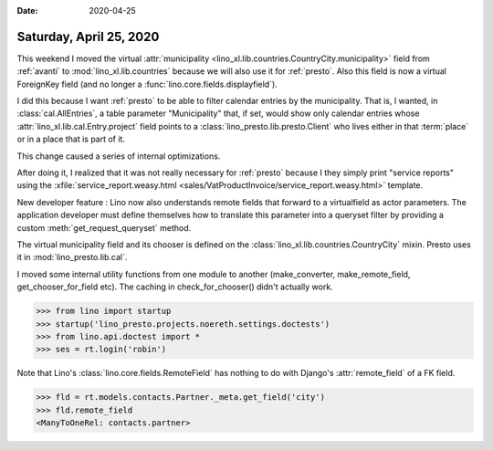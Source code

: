 :date: 2020-04-25

========================
Saturday, April 25, 2020
========================

.. 25.04.2019 02.50-04.45
.. 25.04.2019 11:25-12:15 partner details + misc
.. 25.04.2019 12:15-12:35 move municipality field from avanti to courntries
.. 26.04.2019 03:55-05:23 support remote field pointing to virtual FK
.. 26.04.2019 17:45-18:11 use get_queryset()
.. 26.04.2019 19:05-19:45 municipality_choices
.. 26.04.2019 22:53-23:16 municipality_choices (Lino doesn't find chooser for remote fields)
.. 27.04.2019 04:30-05:52 municipality_choices (Lino doesn't find chooser for remote fields)
.. 27.04.2019 10:03-10:26 verbose_name for municipality
.. 27.04.2019 10:58- review book tests


This weekend I moved the virtual :attr:`municipality
<lino_xl.lib.countries.CountryCity.municipality>` field from :ref:`avanti` to
:mod:`lino_xl.lib.countries` because we will also use it for :ref:`presto`.
Also this field is now a virtual ForeignKey field (and no longer a
:func:`lino.core.fields.displayfield`).

I did this because I want :ref:`presto` to be able to filter calendar entries by
the municipality.  That is, I wanted, in :class:`cal.AllEntries`, a table
parameter "Municipality" that, if set, would show only calendar entries whose
:attr:`lino_xl.lib.cal.Entry.project` field points to a
:class:`lino_presto.lib.presto.Client` who lives either in that :term:`place` or
in a place that is part of it.

This change caused a series of internal optimizations.

After doing it, I realized that it was not really necessary for :ref:`presto`
because I they simply print "service reports" using the
:xfile:`service_report.weasy.html
<sales/VatProductInvoice/service_report.weasy.html>` template.

New developer feature : Lino now also understands remote fields that forward to
a virtualfield as actor parameters.  The application developer must define
themselves how to translate this parameter into a queryset filter by providing a
custom :meth:`get_request_queryset` method.

The virtual municipality field and its chooser is defined on the
:class:`lino_xl.lib.countries.CountryCity` mixin. Presto uses it in
:mod:`lino_presto.lib.cal`.

.. AttributeError: 'VirtualField' object has no attribute 'get_lookup'

.. Exception: lino.core.layouts.ParamsLayout on lino_xl.lib.cal.ui.AllEntries
  has no data element 'project__municipality ('VirtualField' object has no attribute 'blank')'

I moved some internal utility functions from one module to another
(make_converter, make_remote_field, get_chooser_for_field etc).
The caching in check_for_chooser() didn't actually work.

.. dt docs/blog/2020/0425.rst

>>> from lino import startup
>>> startup('lino_presto.projects.noereth.settings.doctests')
>>> from lino.api.doctest import *
>>> ses = rt.login('robin')

Note that Lino's :class:`lino.core.fields.RemoteField` has nothing to do with
Django's :attr:`remote_field` of a FK field.

>>> fld = rt.models.contacts.Partner._meta.get_field('city')
>>> fld.remote_field
<ManyToOneRel: contacts.partner>
